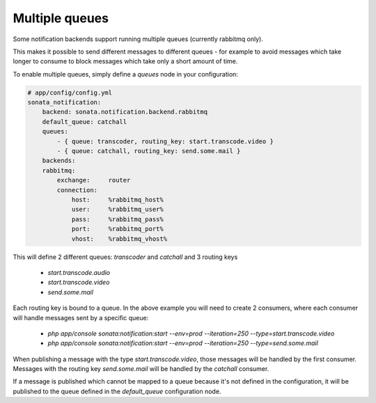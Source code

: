 Multiple queues
===============

Some notification backends support running multiple queues (currently rabbitmq only).

This makes it possible to send different messages to different queues - for example to avoid messages which take longer
to consume to block messages which take only a short amount of time.

To enable multiple queues, simply define a `queues` node in your configuration:

.. code-block:: yaml

    # app/config/config.yml
    sonata_notification: 
        backend: sonata.notification.backend.rabbitmq
        default_queue: catchall
        queues: 
            - { queue: transcoder, routing_key: start.transcode.video }
            - { queue: catchall, routing_key: send.some.mail }
        backends: 
        rabbitmq: 
            exchange:     router
            connection:
                host:     %rabbitmq_host%
                user:     %rabbitmq_user%
                pass:     %rabbitmq_pass%
                port:     %rabbitmq_port%
                vhost:    %rabbitmq_vhost%
                
                
This will define 2 different queues: `transcoder` and `catchall` and 3 routing keys

    - `start.transcode.audio`
    - `start.transcode.video`
    - `send.some.mail`
    
Each routing key is bound to a queue. In the above example you will need to create 2 consumers, where each
consumer will handle messages sent by a specific queue:

    - `php app/console sonata:notification:start --env=prod --iteration=250 --type=start.transcode.video`
    - `php app/console sonata:notification:start --env=prod --iteration=250 --type=send.some.mail`
    
    
When publishing a message with the type `start.transcode.video`, those
messages will be handled by the first consumer. Messages with the routing key `send.some.mail` will
be handled by the `catchall` consumer.

If a message is published which cannot be mapped to a queue because it's not defined in the configuration,
it will be published to the queue defined in the `default_queue` configuration node.

